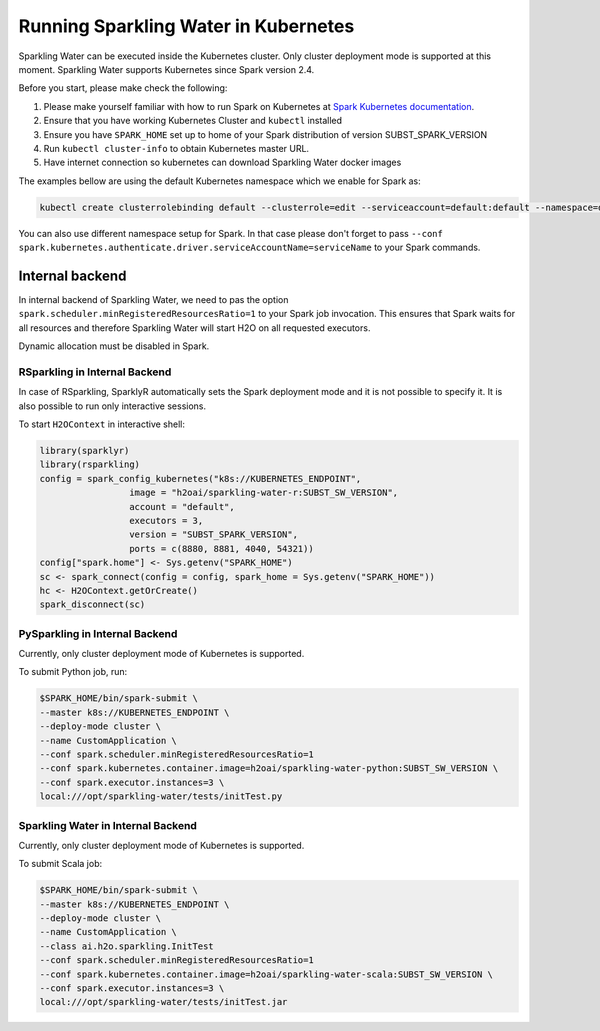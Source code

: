 Running Sparkling Water in Kubernetes
-------------------------------------

Sparkling Water can be executed inside the Kubernetes cluster. Only cluster deployment mode is supported at this
moment. Sparkling Water supports Kubernetes since Spark version 2.4.

Before you start, please make check the following:

1. Please make yourself familiar with how to run Spark on Kubernetes at
   `Spark Kubernetes documentation <https://spark.apache.org/docs/SUBST_SPARK_VERSION/running-on-kubernetes.html>`__.

2. Ensure that you have working Kubernetes Cluster and ``kubectl`` installed

3. Ensure you have ``SPARK_HOME`` set up to home of your Spark distribution of version SUBST_SPARK_VERSION

4. Run ``kubectl cluster-info`` to obtain Kubernetes master URL.

5. Have internet connection so kubernetes can download Sparkling Water docker images

The examples bellow are using the default Kubernetes namespace which we enable for Spark as:

.. code:: bash

    kubectl create clusterrolebinding default --clusterrole=edit --serviceaccount=default:default --namespace=default

You can also use different namespace setup for Spark. In that case please don't forget to pass
``--conf spark.kubernetes.authenticate.driver.serviceAccountName=serviceName`` to your Spark commands.

Internal backend
~~~~~~~~~~~~~~~~

In internal backend of Sparkling Water, we need to pas the option ``spark.scheduler.minRegisteredResourcesRatio=1``
to your Spark job invocation. This ensures that Spark waits for all resources and therefore Sparkling Water will
start H2O on all requested executors.

Dynamic allocation must be disabled in Spark.

RSparkling in Internal Backend
^^^^^^^^^^^^^^^^^^^^^^^^^^^^^^

In case of RSparkling, SparklyR automatically sets the Spark deployment mode and it is not possible to specify it.
It is also possible to run only interactive sessions.

To start ``H2OContext`` in interactive shell:

.. code:: r

    library(sparklyr)
    library(rsparkling)
    config = spark_config_kubernetes("k8s://KUBERNETES_ENDPOINT",
                     image = "h2oai/sparkling-water-r:SUBST_SW_VERSION",
                     account = "default",
                     executors = 3,
                     version = "SUBST_SPARK_VERSION",
                     ports = c(8880, 8881, 4040, 54321))
    config["spark.home"] <- Sys.getenv("SPARK_HOME")
    sc <- spark_connect(config = config, spark_home = Sys.getenv("SPARK_HOME"))
    hc <- H2OContext.getOrCreate()
    spark_disconnect(sc)

PySparkling in Internal Backend
^^^^^^^^^^^^^^^^^^^^^^^^^^^^^^^

Currently, only cluster deployment mode of Kubernetes is supported.

To submit Python job, run:

.. code:: bash

    $SPARK_HOME/bin/spark-submit \
    --master k8s://KUBERNETES_ENDPOINT \
    --deploy-mode cluster \
    --name CustomApplication \
    --conf spark.scheduler.minRegisteredResourcesRatio=1
    --conf spark.kubernetes.container.image=h2oai/sparkling-water-python:SUBST_SW_VERSION \
    --conf spark.executor.instances=3 \
    local:///opt/sparkling-water/tests/initTest.py

Sparkling Water in Internal Backend
^^^^^^^^^^^^^^^^^^^^^^^^^^^^^^^^^^^

Currently, only cluster deployment mode of Kubernetes is supported.

To submit Scala job:

.. code:: bash

    $SPARK_HOME/bin/spark-submit \
    --master k8s://KUBERNETES_ENDPOINT \
    --deploy-mode cluster \
    --name CustomApplication \
    --class ai.h2o.sparkling.InitTest
    --conf spark.scheduler.minRegisteredResourcesRatio=1
    --conf spark.kubernetes.container.image=h2oai/sparkling-water-scala:SUBST_SW_VERSION \
    --conf spark.executor.instances=3 \
    local:///opt/sparkling-water/tests/initTest.jar
